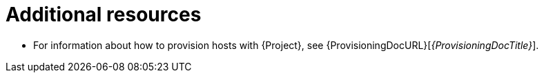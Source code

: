 [id="provisioning-management-with-project-additional-resources_{context}"]
= Additional resources

* For information about how to provision hosts with {Project}, see {ProvisioningDocURL}[_{ProvisioningDocTitle}_].
